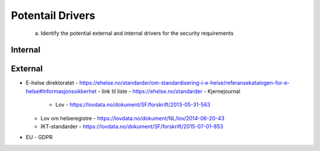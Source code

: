 Potentail Drivers
=================
    a. Identify the potential external and internal drivers for the security requirements



Internal
--------




External
--------
- E-helse direktoratet - https://ehelse.no/standarder/om-standardisering-i-e-helse/referansekatalogen-for-e-helse#Informasjonssikkerhet
  - link til liste - https://ehelse.no/standarder
  - Kjernejournal
    - Lov - https://lovdata.no/dokument/SF/forskrift/2013-05-31-563
  - Lov om helseregistre - https://lovdata.no/dokument/NL/lov/2014-06-20-43
  - IKT-standarder - https://lovdata.no/dokument/SF/forskrift/2015-07-01-853
- EU - GDPR
